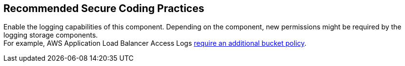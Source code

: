 == Recommended Secure Coding Practices

Enable the logging capabilities of this component. Depending on the component, 
new permissions might be required by the logging storage components. +
For example, AWS Application Load Balancer Access Logs
https://docs.aws.amazon.com/elasticloadbalancing/latest/application/enable-access-logging.html[require
an additional bucket policy].

